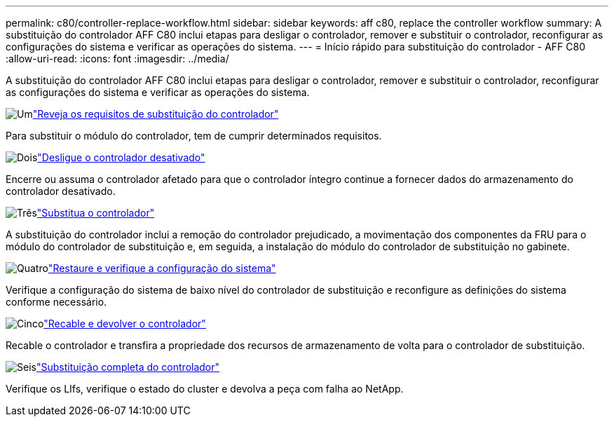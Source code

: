 ---
permalink: c80/controller-replace-workflow.html 
sidebar: sidebar 
keywords: aff c80, replace the controller workflow 
summary: A substituição do controlador AFF C80 inclui etapas para desligar o controlador, remover e substituir o controlador, reconfigurar as configurações do sistema e verificar as operações do sistema. 
---
= Início rápido para substituição do controlador - AFF C80
:allow-uri-read: 
:icons: font
:imagesdir: ../media/


[role="lead"]
A substituição do controlador AFF C80 inclui etapas para desligar o controlador, remover e substituir o controlador, reconfigurar as configurações do sistema e verificar as operações do sistema.

.image:https://raw.githubusercontent.com/NetAppDocs/common/main/media/number-1.png["Um"]link:controller-replace-requirements.html["Reveja os requisitos de substituição do controlador"]
[role="quick-margin-para"]
Para substituir o módulo do controlador, tem de cumprir determinados requisitos.

.image:https://raw.githubusercontent.com/NetAppDocs/common/main/media/number-2.png["Dois"]link:controller-replace-shutdown.html["Desligue o controlador desativado"]
[role="quick-margin-para"]
Encerre ou assuma o controlador afetado para que o controlador íntegro continue a fornecer dados do armazenamento do controlador desativado.

.image:https://raw.githubusercontent.com/NetAppDocs/common/main/media/number-3.png["Três"]link:controller-replace-move-hardware.html["Substitua o controlador"]
[role="quick-margin-para"]
A substituição do controlador inclui a remoção do controlador prejudicado, a movimentação dos componentes da FRU para o módulo do controlador de substituição e, em seguida, a instalação do módulo do controlador de substituição no gabinete.

.image:https://raw.githubusercontent.com/NetAppDocs/common/main/media/number-4.png["Quatro"]link:controller-replace-system-config-restore-and-verify.html["Restaure e verifique a configuração do sistema"]
[role="quick-margin-para"]
Verifique a configuração do sistema de baixo nível do controlador de substituição e reconfigure as definições do sistema conforme necessário.

.image:https://raw.githubusercontent.com/NetAppDocs/common/main/media/number-5.png["Cinco"]link:controller-replace-recable-reassign-disks.html["Recable e devolver o controlador"]
[role="quick-margin-para"]
Recable o controlador e transfira a propriedade dos recursos de armazenamento de volta para o controlador de substituição.

.image:https://raw.githubusercontent.com/NetAppDocs/common/main/media/number-6.png["Seis"]link:controller-replace-restore-system-rma.html["Substituição completa do controlador"]
[role="quick-margin-para"]
Verifique os LIfs, verifique o estado do cluster e devolva a peça com falha ao NetApp.
